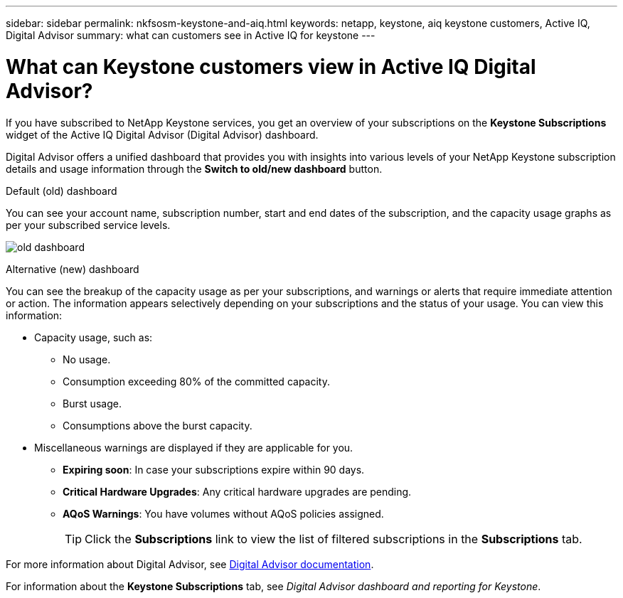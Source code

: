 ---
sidebar: sidebar
permalink: nkfsosm-keystone-and-aiq.html
keywords: netapp, keystone, aiq keystone customers, Active IQ, Digital Advisor
summary: what can customers see in Active IQ for keystone
---

= What can Keystone customers view in Active IQ Digital Advisor?
:hardbreaks:
:nofooter:
:icons: font
:linkattrs:
:imagesdir: ./media/

[.lead]
If you have subscribed to NetApp Keystone services, you get an overview of your subscriptions on the *Keystone Subscriptions* widget of the Active IQ Digital Advisor (Digital Advisor) dashboard.

Digital Advisor offers a unified dashboard that provides  you with insights into various levels of your NetApp Keystone subscription details and usage information through the *Switch to old/new dashboard* button.

.Default (old) dashboard 

You can see your account name, subscription number, start and end dates of the subscription, and the capacity usage graphs as per your subscribed service levels.

image:old-db.png[old dashboard]

.Alternative (new) dashboard 

You can see the breakup of the capacity usage as per your subscriptions, and warnings or alerts that require immediate attention or action. The information appears selectively depending on your subscriptions and the status of your usage. You can view this information:

* Capacity usage, such as:
** No usage.
** Consumption exceeding 80% of the committed capacity.
** Burst usage.
** Consumptions above the burst capacity.
* Miscellaneous warnings are displayed if they are applicable for you.
** *Expiring soon*: In case your subscriptions expire within 90 days.
** *Critical Hardware Upgrades*: Any critical hardware upgrades are pending.
** *AQoS Warnings*: You have volumes without AQoS policies assigned.
+
[TIP]
Click the *Subscriptions* link to view the list of filtered subscriptions in the *Subscriptions* tab.

For more information about Digital Advisor, see link:https://docs.netapp.com/us-en/active-iq/index.html[Digital Advisor documentation].

For information about the *Keystone Subscriptions* tab, see _Digital Advisor dashboard and reporting for Keystone_.
